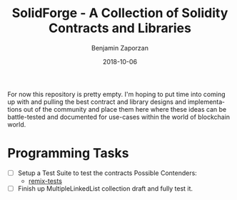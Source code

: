 #+TITLE: SolidForge - A Collection of Solidity Contracts and Libraries
#+AUTHOR: Benjamin Zaporzan
#+DATE: 2018-10-06
#+EMAIL: benzaporzan@gmail.com
#+LANGUAGE: en
#+OPTIONS: H:2 num:t toc:t \n:nil ::t |:t ^:t f:t tex:t

For now this repository is pretty empty. I'm hoping to put time into
coming up with and pulling the best contract and library designs and
implementations out of the community and place them here where these
ideas can be battle-tested and documented for use-cases within the
world of blockchain world.

* Programming Tasks

  - [ ] Setup a Test Suite to test the contracts
    Possible Contenders:
    - [[https://github.com/ethereum/remix/tree/master/remix-tests][remix-tests]]

  - [ ] Finish up MultipleLinkedList collection draft and fully test
    it.
